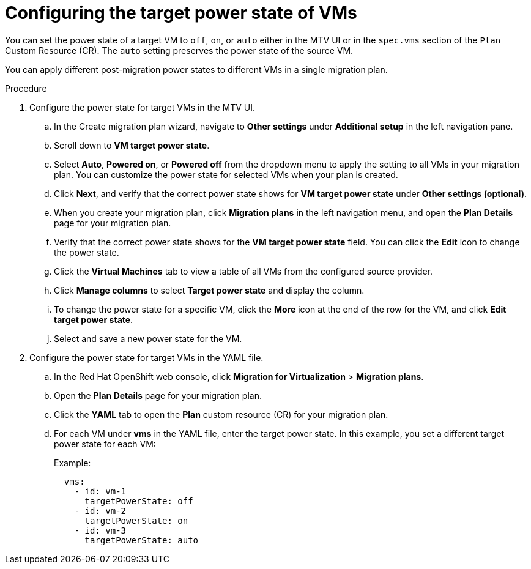 // Module included in the following assemblies:
//
// * documentation/doc-Migration_Toolkit_for_Virtualization/master.adoc

:_mod-docs-content-type: PROCEDURE
[id="proc_configuring-target-power-state-vms_{context}"]

= Configuring the target power state of VMs

[role="_abstract"]
You can set the power state of a target VM to `off`, `on`, or `auto` either in the MTV UI or in the `spec.vms` section of the `Plan` Custom Resource (CR). The `auto` setting preserves the power state of the source VM.

You can apply different post-migration power states to different VMs in a single migration plan.


.Procedure
. Configure the power state for target VMs in the MTV UI.
.. In the Create migration plan wizard, navigate to *Other settings* under *Additional setup* in the left navigation pane.
.. Scroll down to *VM target power state*.
.. Select *Auto*, *Powered on*, or *Powered off* from the dropdown menu to apply the setting to all VMs in your migration plan. You can customize the power state for selected VMs when your plan is created.
.. Click *Next*, and verify that the correct power state shows for *VM target power state* under *Other settings (optional)*.
.. When you create your migration plan, click *Migration plans* in the left navigation menu, and open the *Plan Details* page for your migration plan.
.. Verify that the correct power state shows for the *VM target power state* field. You can click the *Edit* icon to change the power state.
.. Click the *Virtual Machines* tab to view a table of all VMs from the configured source provider.
.. Click *Manage columns* to select *Target power state* and display the column.
.. To change the power state for a specific VM, click the *More* icon at the end of the row for the VM, and click *Edit target power state*.
.. Select and save a new power state for the VM. 

. Configure the power state for target VMs in the YAML file.
.. In the Red Hat OpenShift web console, click *Migration for Virtualization* > *Migration plans*.
.. Open the *Plan Details* page for your migration plan.
.. Click the *YAML* tab to open the *Plan* custom resource (CR) for your migration plan.
.. For each VM under *vms* in the YAML file, enter the target power state. In this example, you set a different target power state for each VM:
+
Example:
+
----
  vms:
    - id: vm-1
      targetPowerState: off  
    - id: vm-2
      targetPowerState: on 
    - id: vm-3
      targetPowerState: auto 
----

